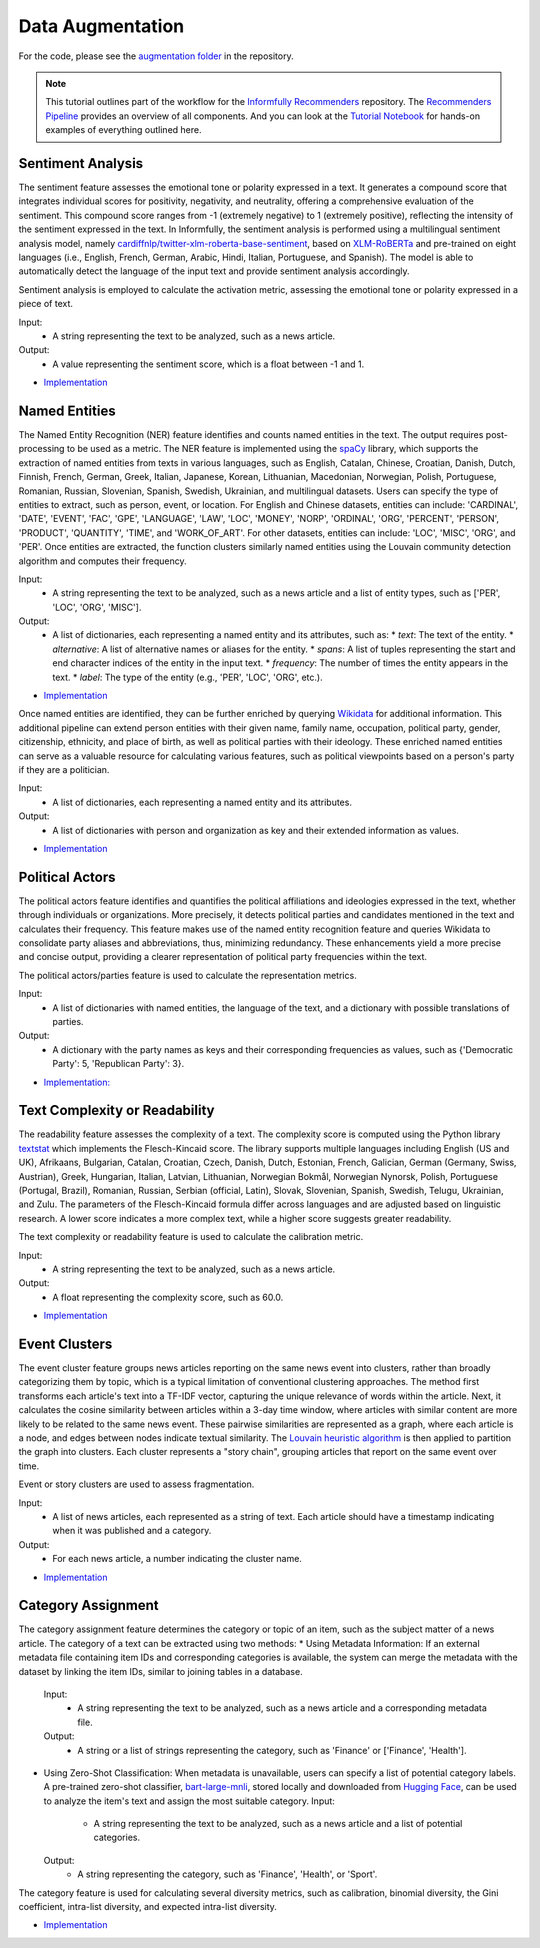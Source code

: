 Data Augmentation
=================

For the code, please see the `augmentation folder <https://github.com/Informfully/Recommenders/tree/main/cornac/augmentation>`_ in the repository.

.. note::

  This tutorial outlines part of the workflow for the `Informfully Recommenders <https://github.com/Informfully/Recommenders>`_ repository.
  The `Recommenders Pipeline <https://informfully.readthedocs.io/en/latest/recommenders.html>`_ provides an overview of all components.
  And you can look at the `Tutorial Notebook <https://github.com/Informfully/Experiments/tree/main/experiments/tutorial>`_ for hands-on examples of everything outlined here.

Sentiment Analysis
------------------

The sentiment feature assesses the emotional tone or polarity expressed in a text. 
It generates a compound score that integrates individual scores for positivity, negativity, and neutrality, offering a comprehensive evaluation of the sentiment.
This compound score ranges from -1 (extremely negative) to 1 (extremely positive), reflecting the intensity of the sentiment expressed in the text.
In Informfully, the sentiment analysis is performed using a multilingual sentiment analysis model, namely `cardiffnlp/twitter-xlm-roberta-base-sentiment <https://huggingface.co/cardiffnlp/twitter-xlm-roberta-base-sentiment>`_, based on `XLM-RoBERTa <https://huggingface.co/docs/transformers/en/model_doc/xlm-roberta>`_ and pre-trained on eight languages (i.e., English, French, German, Arabic, Hindi, Italian, Portuguese, and Spanish).
The model is able to automatically detect the language of the input text and provide sentiment analysis accordingly.

Sentiment analysis is employed to calculate the activation metric, assessing the emotional tone or polarity expressed in a piece of text.

Input:
  * A string representing the text to be analyzed, such as a news article.

Output:
  * A value representing the sentiment score, which is a float between -1 and 1.

* `Implementation <https://github.com/Informfully/Recommenders/tree/main/cornac/augmentation/sentiment.py>`_


Named Entities
--------------

The Named Entity Recognition (NER) feature identifies and counts named entities in the text.
The output requires post-processing to be used as a metric.
The NER feature is implemented using the `spaCy <https://spacy.io/>`_ library, which supports the extraction of named entities from texts in various languages, such as English, Catalan, Chinese, Croatian, Danish, Dutch, Finnish, French, German, Greek, Italian, Japanese, Korean, Lithuanian, Macedonian, Norwegian, Polish, Portuguese, Romanian, Russian, Slovenian, Spanish, Swedish, Ukrainian, and multilingual datasets.
Users can specify the type of entities to extract, such as person, event, or location.
For English and Chinese datasets, entities can include: 'CARDINAL', 'DATE', 'EVENT', 'FAC', 'GPE', 'LANGUAGE', 'LAW', 'LOC', 'MONEY', 'NORP', 'ORDINAL', 'ORG', 'PERCENT', 'PERSON', 'PRODUCT', 'QUANTITY', 'TIME', and 'WORK_OF_ART'.
For other datasets, entities can include: 'LOC', 'MISC', 'ORG', and 'PER'.
Once entities are extracted, the function clusters similarly named entities using the Louvain community detection algorithm and computes their frequency.

Input:
  * A string representing the text to be analyzed, such as a news article and a list of entity types, such as ['PER', 'LOC', 'ORG', 'MISC'].

Output:
  * A list of dictionaries, each representing a named entity and its attributes, such as:
    * `text`: The text of the entity.
    * `alternative`: A list of alternative names or aliases for the entity.
    * `spans`: A list of tuples representing the start and end character indices of the entity in the input text.
    * `frequency`: The number of times the entity appears in the text.
    * `label`: The type of the entity (e.g., 'PER', 'LOC', 'ORG', etc.).

* `Implementation <https://github.com/Informfully/Recommenders/tree/main/cornac/augmentation/ner.py>`_

Once named entities are identified, they can be further enriched by querying `Wikidata <https://www.wikidata.org/wiki/Wikidata:Main_Page>`_ for additional information.
This additional pipeline can extend person entities with their given name, family name, occupation, political party, gender, citizenship, ethnicity, and place of birth, as well as political parties with their ideology. 
These enriched named entities can serve as a valuable resource for calculating various features, such as political viewpoints based on a person's party if they are a politician.

Input:
  * A list of dictionaries, each representing a named entity and its attributes.

Output:
  * A list of dictionaries with person and organization as key and their extended information as values.

* `Implementation <https://github.com/Informfully/Recommenders/tree/main/cornac/augmentation/enrich_ne.py>`_


Political Actors
----------------

The political actors feature identifies and quantifies the political affiliations and ideologies expressed in the text, whether through individuals or organizations.
More precisely, it detects political parties and candidates mentioned in the text and calculates their frequency.
This feature makes use of the named entity recognition feature and queries Wikidata to consolidate party aliases and abbreviations, thus, minimizing redundancy. 
These enhancements yield a more precise and concise output, providing a clearer representation of political party frequencies within the text.

The political actors/parties feature is used to calculate the representation metrics.

Input:
  * A list of dictionaries with named entities, the language of the text, and a dictionary with possible translations of parties. 

Output:
  * A dictionary with the party names as keys and their corresponding frequencies as values, such as {'Democratic Party': 5, 'Republican Party': 3}.

* `Implementation: <https://github.com/Informfully/Recommenders/tree/main/cornac/augmentation/party.py>`_


Text Complexity or Readability
------------------------------

The readability feature assesses the complexity of a text. 
The complexity score is computed using the Python library `textstat <https://pypi.org/project/textstat/>`_ which implements the Flesch-Kincaid score. 
The library supports multiple languages including English (US and UK), Afrikaans, Bulgarian, Catalan, Croatian, Czech, Danish, Dutch, Estonian, French, Galician, German (Germany, Swiss, Austrian), Greek, Hungarian, Italian, Latvian, Lithuanian, Norwegian Bokmål, Norwegian Nynorsk, Polish, Portuguese (Portugal, Brazil), Romanian, Russian, Serbian (official, Latin), Slovak, Slovenian, Spanish, Swedish, Telugu, Ukrainian, and Zulu.
The parameters of the Flesch-Kincaid formula differ across languages and are adjusted based on linguistic research.
A lower score indicates a more complex text, while a higher score suggests greater readability.

The text complexity or readability feature is used to calculate the calibration metric.

Input:
  * A string representing the text to be analyzed, such as a news article.

Output:
  * A float representing the complexity score, such as 60.0.

* `Implementation <https://github.com/Informfully/Recommenders/tree/main/cornac/augmentation/readability.py>`_


Event Clusters
--------------

The event cluster feature groups news articles reporting on the same news event into clusters, rather than broadly categorizing them by topic, which is a typical limitation of conventional clustering approaches.
The method first transforms each article's text into a TF-IDF vector, capturing the unique relevance of words within the article.
Next, it calculates the cosine similarity between articles within a 3-day time window, where articles with similar content are more likely to be related to the same news event.
These pairwise similarities are represented as a graph, where each article is a node, and edges between nodes indicate textual similarity. 
The `Louvain heuristic algorithm <https://python-louvain.readthedocs.io/en/latest/>`_ is then applied to partition the graph into clusters. 
Each cluster represents a "story chain", grouping articles that report on the same event over time. 

Event or story clusters are used to assess fragmentation.

Input:
  * A list of news articles, each represented as a string of text. Each article should have a timestamp indicating when it was published and a category.

Output:
  * For each news article, a number indicating the cluster name.

* `Implementation <https://github.com/Informfully/Recommenders/tree/main/cornac/augmentation/story.py>`_


Category Assignment
-------------------

The category assignment feature determines the category or topic of an item, such as the subject matter of a news article.
The category of a text can be extracted using two methods:
* Using Metadata Information: If an external metadata file containing item IDs and corresponding categories is available, the system can merge the metadata with the dataset by linking the item IDs, similar to joining tables in a database.
  Input:
    * A string representing the text to be analyzed, such as a news article and a corresponding metadata file.
  Output:
    * A string or a list of strings representing the category, such as 'Finance' or ['Finance', 'Health'].

* Using Zero-Shot Classification: When metadata is unavailable, users can specify a list of potential category labels. A pre-trained zero-shot classifier, `bart-large-mnli <https://huggingface.co/facebook/bart-large-mnli>`_, stored locally and downloaded from `Hugging Face <https://huggingface.co>`_, can be used to analyze the item's text and assign the most suitable category.
  Input:
    * A string representing the text to be analyzed, such as a news article and a list of potential categories.
  Output:
    * A string representing the category, such as 'Finance', 'Health', or 'Sport'.

The category feature is used for calculating several diversity metrics, such as calibration, binomial diversity, the Gini coefficient, intra-list diversity, and expected intra-list diversity.

* `Implementation <https://github.com/Informfully/Recommenders/tree/main/cornac/augmentation/category.py>`_
